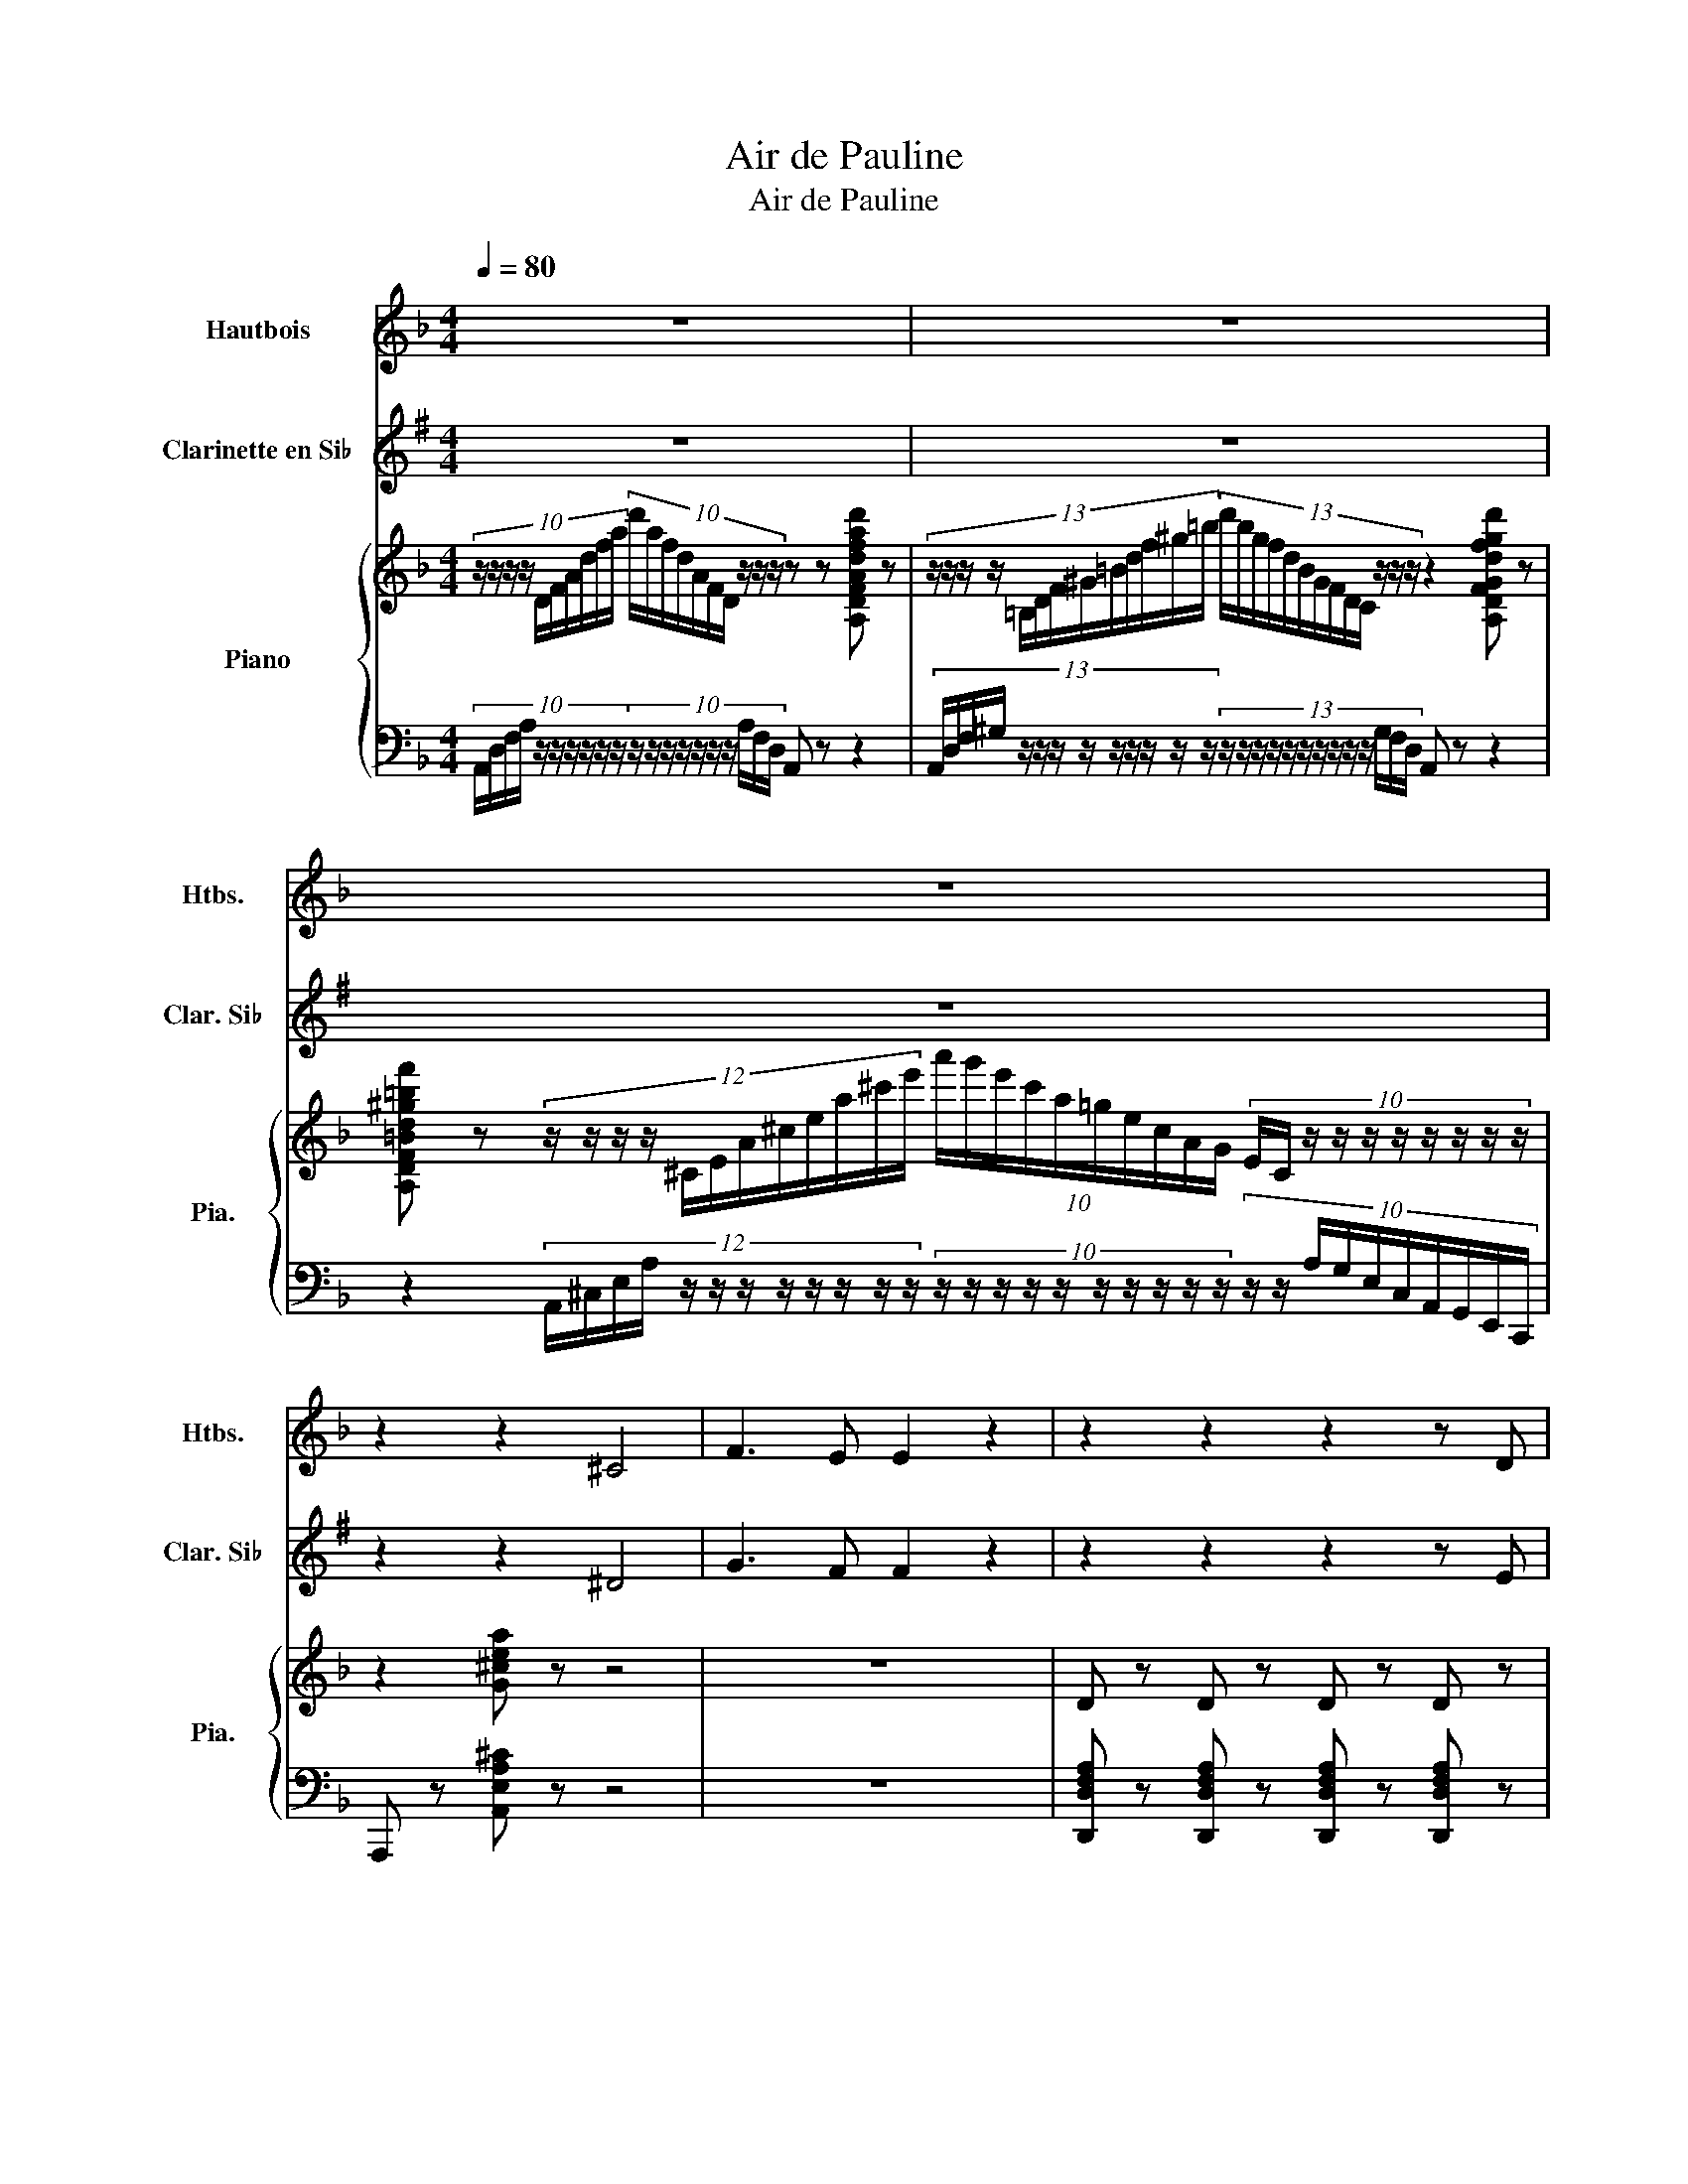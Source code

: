 X:1
T:Air de Pauline
T:Air de Pauline
%%score 1 2 { 3 | 4 }
L:1/8
Q:1/4=80
M:4/4
K:F
V:1 treble nm="Hautbois" snm="Htbs."
V:2 treble transpose=-2 nm="Clarinette en Si♭" snm="Clar. Si♭"
V:3 treble nm="Piano" snm="Pia."
V:4 bass 
V:1
 z8 | z8 | z8 | z2 z2 ^C4 | F3 E E2 z2 | z2 z2 z2 z D | D4- D G D E | F3 E D2 z D | D4- D B ^F G | %9
 A3 B A2 z A | d4- d d c B | A3/2 B/ A2 z E F G | A ^C D E F4- | F3 F E3 F | D2 z2 z z z D | %15
 D4- D G D E | F3 E D2 z D | D4- D B ^F G | A3 B A2 z A | f4- f e d c | c3 c d G A B | A3 A _e3 e | %22
 _e d c B A2 G2 | z2 z F E3 D | B A ^C D F4- | F4 E4 | D2 z2 z2 z D | D4- D G D E | F3 E D2 z D | %29
 D4- D B ^F G | A3 B A2 z A | B G A B c3 c | ^c A =B c d3 d | _e ^F A e d3 d | g4 g f e d | %35
 c B A G F E z D | A4 D2 z D | F4 ^G,2 z G, | B,8- | B,4 A,4 | D4- D z z2 |] %41
V:2
[K:G] z8 | z8 | z8 | z2 z2 ^D4 | G3 F F2 z2 | z2 z2 z2 z E | E4- EAEF | G3 F E2 z E | E4- Ec^GA | %9
 B3 c B2 z B | e4- eedc | B>c B2 z FGA | B^DEF G4- | G3 G F3 G | E2 z2 z z z E | E4- EAEF | %16
 G3 F E2 z E | E4- Ec^GA | B3 c B2 z B | g4- gfed | d3 d eABc | B3 B =f3 f | =fedc B2 A2 | %23
 z2 z G F3 E | cB^DE G4- | G4 F4 | E2 z2 z2 z E- | E/E/E E2 EAEF | G3 F E2 z E | E4- Ec^GA | %30
 B3 c B2 z B | cABc d3 d | ^dB^cd e3 e | =f^GBf e3 e | a4 agfe | dcBA GF z E | B4 E2 z E | %37
 G4 ^A,2 z A, | C8- | C4 B,4 | E,4- E, z z2 |] %41
V:3
 (10:4:10z/ z/ z/ z/ D/F/A/d/f/a/ (10:4:10d'/a/f/d/A/F/D/ z/ z/ z/ z z [A,DFAdfad'] z | %1
 (13:4:13z/ z/ z/ z/ =B,/D/F/^G/=B/d/f/^g/=b/ (13:4:13d'/b/g/f/d/B/G/F/D/C/ z/ z/ z/ z2 [A,DFGdfgbd'] z | %2
 [A,DF=Bd^g=bf'] z (12:4:12z/ z/ z/ z/ ^C/E/A/^c/e/a/^c'/e'/ (10:4:10a'/g'/e'/c'/a/=g/e/c/A/G/ (10:4:10E/C/ z/ z/ z/ z/ z/ z/ z/ z/ | %3
 z2 [G^cea] z z4 | z8 | D z D z D z D z | [B,D] z [B,D] z [B,D] z [B,D] z | D z D z D z D z | %8
 [B,D] z [B,D] z [B,D] z [B,D] z | [CD] z [CD] z [CD] z [CD] z | D z D z E z E z | %11
 [CF] z [CF] z [B,DE] z [B,DE] z | D z D z [^G,=B,D] z [G,B,D] z | %13
 [G,B,D] z [G,B,D] z [G,A,^C] z [G,A,C] z | D z D z D z D z | [B,D] z [B,D] z [B,D] z [B,D] z | %16
 D z D z D z D z | [B,D] z [B,D] z [B,D] z [B,D] z | D z D z F z F z | F z F z F z F z | %20
 [G,B,E] z [G,B,E] z [B,C] z [B,C] z | C z C z C z C z | z8 | [B,D] z [B,D] z [B,D] z [B,D] z | %24
 D z D z [=B,D] z [B,D] z | [B,D] z [B,D] z ^C z C z | D z D z D z D z | %27
 [B,D] z [B,D] z [B,D] z [B,D] z | D z D z D z D z | [B,D] z [B,D] z [B,D] z [B,D] z | %30
 [CD] z [CD] z [CD] z [CD] z | [B,D] z [B,D] z [A,CE] z [A,CE] z | %32
 [G,A,^CG] z [G,A,CG] z [DF] z [DF] z | [_E^F] z [EF] z [DG] z [A,DFA] z | %34
 [B,DGB] z [B,DGB] z [G,DG] z [G,DG] z | D z D z [B,D] z [B,D] z | D z D z D z D z | %37
 [=B,D] z [B,D] z [B,D] z [B,D] z | [B,D] z [B,D] z [B,D] z [B,D] z | [B,^C] z [B,C] z C z C z | %40
 D2 z2 z4 |] %41
V:4
 (10:4:10A,,/D,/F,/A,/ z/ z/ z/ z/ z/ z/ (10:4:10z/ z/ z/ z/ z/ z/ z/ A,/F,/D,/ A,, z z2 | %1
 (13:4:13A,,/D,/F,/^G,/ z/ z/ z/ z/ z/ z/ z/ z/ z/ (13:4:13z/ z/ z/ z/ z/ z/ z/ z/ z/ z/ G,/F,/D,/ A,, z z2 | %2
 z2 (12:4:12A,,/^C,/E,/A,/ z/ z/ z/ z/ z/ z/ z/ z/ (10:4:10z/ z/ z/ z/ z/ z/ z/ z/ z/ z/ (10:4:10z/ z/ A,/G,/E,/C,/A,,/G,,/E,,/C,,/ | %3
 A,,, z [A,,E,A,^C] z z4 | z8 | [D,,D,F,A,] z [D,,D,F,A,] z [D,,D,F,A,] z [D,,D,F,A,] z | %6
 [D,,D,E,G,] z [D,,D,E,G,] z [D,,D,E,G,] z [D,,D,E,G,] z | %7
 [D,,D,F,A,] z [D,,D,F,A,] z [D,,D,F,A,] z [D,,D,F,A,] z | %8
 [D,,D,E,G,] z [D,,D,E,G,] z [D,,D,E,G,] z [D,,D,E,G,] z | %9
 [D,,D,^F,A,] z [D,,D,F,A,] z [D,,D,F,A,] z [D,,D,F,A,] z | %10
 [D,,D,G,B,] z [D,,D,G,B,] z [C,,C,G,B,] z [C,,C,G,B,] z | %11
 [F,,,F,,F,A,] z [F,,,F,,F,A,] z [G,,,G,,E,] z [G,,,G,,E,] z | %12
 [A,,,A,,F,A,] z [A,,,A,,F,A,] z [A,,,A,,] z [A,,,A,,] z | %13
 [A,,,A,,] z [A,,,A,,] z [A,,,A,,] z [A,,,A,,] z | %14
 [D,,D,F,A,] z [D,,D,F,A,] z [D,,D,F,A,] z [D,,D,F,A,] z | %15
 [D,,D,E,G,] z [D,,D,E,G,] z [D,,D,E,G,] z [D,,D,E,G,] z | %16
 [D,,D,F,A,] z [D,,D,F,A,] z [D,,D,F,A,] z [D,,D,F,A,] z | %17
 [D,,D,E,G,] z [D,,D,E,G,] z [D,,D,E,G,] z [D,,D,E,G,] z | %18
 [D,,D,F,A,] z [D,,D,F,A,] z [_D,,_D,F,A,] z [D,,D,F,A,] z | %19
 [C,,C,F,A,] z [C,,C,F,A,] z [C,,C,F,A,] z [C,,C,F,A,] z | %20
 [C,,C,] z [C,,C,] z [E,,,E,,C,G,] z [E,,,E,,C,G,] z | %21
 [F,,,F,,C,F,A,] z [F,,,F,,C,F,A,] z [^F,,,^F,,_E,A,] z [F,,,F,,E,A,] z | %22
 [G,,,G,,D,G,B,] z [G,,,G,,D,G,B,] z [G,,,G,,D,G,B,] z [G,,,G,,D,G,B,] z | %23
 [^G,,,^G,,D,F,] z [G,,,G,,D,F,] z [G,,,G,,D,F,] z [G,,,G,,D,F,] z | %24
 [A,,,A,,D,F,A,] z [A,,,A,,D,F,A,] z [A,,,A,,^G,] z [A,,,A,,G,] z | %25
 [A,,,A,,G,] z [A,,,A,,G,] z [A,,,A,,G,A,] z [A,,,A,,G,A,] z | %26
 [D,,D,F,A,] z [D,,D,F,A,] z [D,,D,F,A,] z [D,,D,F,A,] z | %27
 [D,,D,E,G,] z [D,,D,E,G,] z [D,,D,E,G,] z [D,,D,E,G,] z | %28
 [D,,D,F,A,] z [D,,D,F,A,] z [D,,D,F,A,] z [D,,D,F,A,] z | %29
 [D,,D,E,G,] z [D,,D,E,G,] z [D,,D,E,G,] z [D,,D,E,G,] z | %30
 [D,,D,F,A,] z [D,,D,F,A,] z [D,,D,F,A,] z [D,,D,F,A,] z | %31
 [G,,G,] z [G,,G,] z [F,,F,] z [F,,F,] z | [E,,E,] z [E,,E,] z [D,,D,F,A,] z [D,,D,F,A,] z | %33
 [C,,C,^F,A,] z [C,,C,F,A,] z [B,,,B,,G,] z [A,,,A,,] z | %34
 [G,,,G,,] z [G,,D,G,] z [D,,B,,D,] z [D,,B,,D,] z | %35
 [B,,,G,,B,,D,G,] z [B,,,G,,B,,D,G,] z [G,,,G,,D,G,] z [^G,,,^G,,D,F,] z | %36
 [A,,,A,,D,F,A,] z [A,,,A,,D,F,A,] z [A,,,A,,D,F,A,] z [A,,,A,,D,F,A,] z | %37
 [A,,,A,,F,^G,] z [A,,,A,,F,G,] z [A,,,A,,F,G,] z [A,,,A,,F,G,] z | %38
 [G,,,A,,E,G,] z [G,,,A,,E,G,] z [G,,,A,,E,G,] z [G,,,A,,E,G,] z | %39
 [G,,,A,,E,G,] z [G,,,A,,E,G,] z [G,,,A,,E,G,A,] z [G,,,A,,E,G,A,] z | [D,,D,F,A,]2 z2 z4 |] %41

